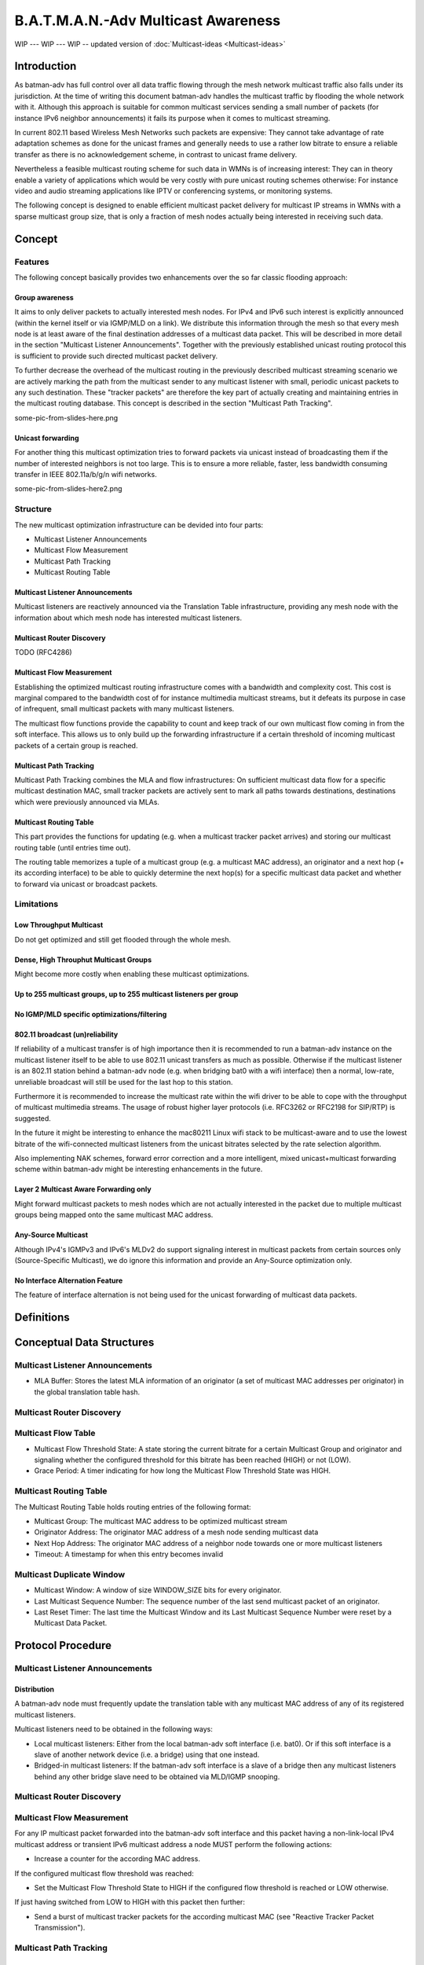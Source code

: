.. SPDX-License-Identifier: GPL-2.0

B.A.T.M.A.N.-Adv Multicast Awareness
====================================

WIP --- WIP --- WIP -- updated version of :doc:`Multicast-ideas <Multicast-ideas>`

Introduction
------------

As batman-adv has full control over all data traffic flowing through the
mesh network multicast traffic also falls under its jurisdiction. At the
time of writing this document batman-adv handles the multicast traffic
by flooding the whole network with it. Although this approach is
suitable for common multicast services sending a small number of packets
(for instance IPv6 neighbor announcements) it fails its purpose when it
comes to multicast streaming.

In current 802.11 based Wireless Mesh Networks such packets are
expensive: They cannot take advantage of rate adaptation schemes as done
for the unicast frames and generally needs to use a rather low bitrate
to ensure a reliable transfer as there is no acknowledgement scheme, in
contrast to unicast frame delivery.

Nevertheless a feasible multicast routing scheme for such data in WMNs
is of increasing interest: They can in theory enable a variety of
applications which would be very costly with pure unicast routing
schemes otherwise: For instance video and audio streaming applications
like IPTV or conferencing systems, or monitoring systems.

The following concept is designed to enable efficient multicast packet
delivery for multicast IP streams in WMNs with a sparse multicast group
size, that is only a fraction of mesh nodes actually being interested in
receiving such data.

Concept
-------

Features
~~~~~~~~

The following concept basically provides two enhancements over the so
far classic flooding approach:

Group awareness
^^^^^^^^^^^^^^^

It aims to only deliver packets to actually interested mesh nodes. For
IPv4 and IPv6 such interest is explicitly announced (within the kernel
itself or via IGMP/MLD on a link). We distribute this information
through the mesh so that every mesh node is at least aware of the final
destination addresses of a multicast data packet. This will be described
in more detail in the section "Multicast Listener Announcements".
Together with the previously established unicast routing protocol this
is sufficient to provide such directed multicast packet delivery.

To further decrease the overhead of the multicast routing in the
previously described multicast streaming scenario we are actively
marking the path from the multicast sender to any multicast listener
with small, periodic unicast packets to any such destination. These
"tracker packets" are therefore the key part of actually creating and
maintaining entries in the multicast routing database. This concept is
described in the section "Multicast Path Tracking".

some-pic-from-slides-here.png

Unicast forwarding
^^^^^^^^^^^^^^^^^^

For another thing this multicast optimization tries to forward packets
via unicast instead of broadcasting them if the number of interested
neighbors is not too large. This is to ensure a more reliable, faster,
less bandwidth consuming transfer in IEEE 802.11a/b/g/n wifi networks.

some-pic-from-slides-here2.png

Structure
~~~~~~~~~

The new multicast optimization infrastructure can be devided into four
parts:

-  Multicast Listener Announcements
-  Multicast Flow Measurement
-  Multicast Path Tracking
-  Multicast Routing Table

|image0|

Multicast Listener Announcements
^^^^^^^^^^^^^^^^^^^^^^^^^^^^^^^^

Multicast listeners are reactively announced via the Translation Table
infrastructure, providing any mesh node with the information about which
mesh node has interested multicast listeners.

Multicast Router Discovery
^^^^^^^^^^^^^^^^^^^^^^^^^^

TODO (RFC4286)

Multicast Flow Measurement
^^^^^^^^^^^^^^^^^^^^^^^^^^

Establishing the optimized multicast routing infrastructure comes with a
bandwidth and complexity cost. This cost is marginal compared to the
bandwidth cost of for instance multimedia multicast streams, but it
defeats its purpose in case of infrequent, small multicast packets with
many multicast listeners.

The multicast flow functions provide the capability to count and keep
track of our own multicast flow coming in from the soft interface. This
allows us to only build up the forwarding infrastructure if a certain
threshold of incoming multicast packets of a certain group is reached.

Multicast Path Tracking
^^^^^^^^^^^^^^^^^^^^^^^

Multicast Path Tracking combines the MLA and flow infrastructures: On
sufficient multicast data flow for a specific multicast destination MAC,
small tracker packets are actively sent to mark all paths towards
destinations, destinations which were previously announced via MLAs.

Multicast Routing Table
^^^^^^^^^^^^^^^^^^^^^^^

This part provides the functions for updating (e.g. when a multicast
tracker packet arrives) and storing our multicast routing table (until
entries time out).

The routing table memorizes a tuple of a multicast group (e.g. a
multicast MAC address), an originator and a next hop (+ its according
interface) to be able to quickly determine the next hop(s) for a
specific multicast data packet and whether to forward via unicast or
broadcast packets.

Limitations
~~~~~~~~~~~

Low Throughput Multicast
^^^^^^^^^^^^^^^^^^^^^^^^

Do not get optimized and still get flooded through the whole mesh.

Dense, High Throuphut Multicast Groups
^^^^^^^^^^^^^^^^^^^^^^^^^^^^^^^^^^^^^^

Might become more costly when enabling these multicast optimizations.

Up to 255 multicast groups, up to 255 multicast listeners per group
^^^^^^^^^^^^^^^^^^^^^^^^^^^^^^^^^^^^^^^^^^^^^^^^^^^^^^^^^^^^^^^^^^^

No IGMP/MLD specific optimizations/filtering
^^^^^^^^^^^^^^^^^^^^^^^^^^^^^^^^^^^^^^^^^^^^

802.11 broadcast (un)reliability
^^^^^^^^^^^^^^^^^^^^^^^^^^^^^^^^

If reliability of a multicast transfer is of high importance then it is
recommended to run a batman-adv instance on the multicast listener
itself to be able to use 802.11 unicast transfers as much as possible.
Otherwise if the multicast listener is an 802.11 station behind a
batman-adv node (e.g. when bridging bat0 with a wifi interface) then a
normal, low-rate, unreliable broadcast will still be used for the last
hop to this station.

Furthermore it is recommended to increase the multicast rate within the
wifi driver to be able to cope with the throughput of multicast
multimedia streams. The usage of robust higher layer protocols (i.e.
RFC3262 or RFC2198 for SIP/RTP) is suggested.

In the future it might be interesting to enhance the mac80211 Linux wifi
stack to be multicast-aware and to use the lowest bitrate of the
wifi-connected multicast listeners from the unicast bitrates selected by
the rate selection algorithm.

Also implementing NAK schemes, forward error correction and a more
intelligent, mixed unicast+multicast forwarding scheme within batman-adv
might be interesting enhancements in the future.

Layer 2 Multicast Aware Forwarding only
^^^^^^^^^^^^^^^^^^^^^^^^^^^^^^^^^^^^^^^

Might forward multicast packets to mesh nodes which are not actually
interested in the packet due to multiple multicast groups being mapped
onto the same multicast MAC address.

Any-Source Multicast
^^^^^^^^^^^^^^^^^^^^

Although IPv4's IGMPv3 and IPv6's MLDv2 do support signaling interest in
multicast packets from certain sources only (Source-Specific Multicast),
we do ignore this information and provide an Any-Source optimization
only.

No Interface Alternation Feature
^^^^^^^^^^^^^^^^^^^^^^^^^^^^^^^^

The feature of interface alternation is not being used for the unicast
forwarding of multicast data packets.

Definitions
-----------

Conceptual Data Structures
--------------------------

Multicast Listener Announcements
~~~~~~~~~~~~~~~~~~~~~~~~~~~~~~~~

-  MLA Buffer: Stores the latest MLA information of an originator (a set
   of multicast MAC addresses per originator) in the global translation
   table hash.

Multicast Router Discovery
~~~~~~~~~~~~~~~~~~~~~~~~~~

Multicast Flow Table
~~~~~~~~~~~~~~~~~~~~

-  Multicast Flow Threshold State: A state storing the current bitrate
   for a certain Multicast Group and originator and signaling whether
   the configured threshold for this bitrate has been reached (HIGH) or
   not (LOW).
-  Grace Period: A timer indicating for how long the Multicast Flow
   Threshold State was HIGH.

Multicast Routing Table
~~~~~~~~~~~~~~~~~~~~~~~

The Multicast Routing Table holds routing entries of the following
format:

-  Multicast Group: The multicast MAC address to be optimized multicast
   stream
-  Originator Address: The originator MAC address of a mesh node sending
   multicast data
-  Next Hop Address: The originator MAC address of a neighbor node
   towards one or more multicast listeners
-  Timeout: A timestamp for when this entry becomes invalid

Multicast Duplicate Window
~~~~~~~~~~~~~~~~~~~~~~~~~~

-  Multicast Window: A window of size WINDOW\_SIZE bits for every
   originator.
-  Last Multicast Sequence Number: The sequence number of the last send
   multicast packet of an originator.
-  Last Reset Timer: The last time the Multicast Window and its Last
   Multicast Sequence Number were reset by a Multicast Data Packet.

Protocol Procedure
------------------

|image0|

Multicast Listener Announcements
~~~~~~~~~~~~~~~~~~~~~~~~~~~~~~~~

Distribution
^^^^^^^^^^^^

A batman-adv node must frequently update the translation table with any
multicast MAC address of any of its registered multicast listeners.

Multicast listeners need to be obtained in the following ways:

-  Local multicast listeners: Either from the local batman-adv soft
   interface (i.e. bat0). Or if this soft interface is a slave of
   another network device (i.e. a bridge) using that one instead.
-  Bridged-in multicast listeners: If the batman-adv soft interface is a
   slave of a bridge then any multicast listeners behind any other
   bridge slave need to be obtained via MLD/IGMP snooping.

Multicast Router Discovery
~~~~~~~~~~~~~~~~~~~~~~~~~~

Multicast Flow Measurement
~~~~~~~~~~~~~~~~~~~~~~~~~~

For any IP multicast packet forwarded into the batman-adv soft interface
and this packet having a non-link-local IPv4 multicast address or
transient IPv6 multicast address a node MUST perform the following
actions:

-  Increase a counter for the according MAC address.

If the configured multicast flow threshold was reached:

-  Set the Multicast Flow Threshold State to HIGH if the configured flow
   threshold is reached or LOW otherwise.

If just having switched from LOW to HIGH with this packet then further:

-  Send a burst of multicast tracker packets for the according multicast
   MAC (see "Reactive Tracker Packet Transmission").

Multicast Path Tracking
~~~~~~~~~~~~~~~~~~~~~~~

Periodic Tracker Packet Transmission
^^^^^^^^^^^^^^^^^^^^^^^^^^^^^^^^^^^^

Each node periodically (Multicast Tracker interval) generates a
Multicast Tracker Packet:

*Multicast Tracker Packet Header Format:*

-  Packet type: Initialize this field with the Multicast Tracker packet
   type.
-  Version: Set your internal compatibility version.
-  Num Mcast Entr.: The amount of attached Multicast Tracker Packet
   Entries.
-  Originator Address: Set this field to the primary MAC address of this
   B.A.T.M.A.N. node.
-  Reserved: Set this field to 0.

::

     0                   1                   2                   3
     0 1 2 3 4 5 6 7 8 9 0 1 2 3 4 5 6 7 8 9 0 1 2 3 4 5 6 7 8 9 0 1 2
     +-+-+-+-+-+-+-+-+-+-+-+-+-+-+-+-+-+-+-+-+-+-+-+-+-+-+-+-+-+-+-+-+
     | Packet Type   |    Version    |      TTL      |Num Mcast Entr.|
     +-+-+-+-+-+-+-+-+-+-+-+-+-+-+-+-+-+-+-+-+-+-+-+-+-+-+-+-+-+-+-+-+
     |                     Originator Address                        |
     +-+-+-+-+-+-+-+-+-+-+-+-+-+-+-+-+-+-+-+-+-+-+-+-+-+-+-+-+-+-+-+-+
     |      Originator Address       |           Reserved            |
     +-+-+-+-+-+-+-+-+-+-+-+-+-+-+-+-+-+-+-+-+-+-+-+-+-+-+-+-+-+-+-+-+

The body of a multicast tracker packet needs to be filled with a
Multicast Tracker Packet Entry for any multicast MAC address which is
present in the MLA buffer of other originators and which has a matching
multicast flow state which is "high".

*Multicast Tracker Packet Entry Format:*

-  Multicast Address: Multicast MAC address suitable for optimization.
-  Num Dest: The amount of multicast listeners for this multicast
   address
-  Reserved: Set this field to 0.

::

     0                   1                   2                   3
     0 1 2 3 4 5 6 7 8 9 0 1 2 3 4 5 6 7 8 9 0 1 2 3 4 5 6 7 8 9 0 1 2
     +-+-+-+-+-+-+-+-+-+-+-+-+-+-+-+-+-+-+-+-+-+-+-+-+-+-+-+-+-+-+-+-+
     |                    Multicast Address                          |
     +-+-+-+-+-+-+-+-+-+-+-+-+-+-+-+-+-+-+-+-+-+-+-+-+-+-+-+-+-+-+-+-+
     |       Multicast Address       |   Num Dest    |   Reserved    |
     +-+-+-+-+-+-+-+-+-+-+-+-+-+-+-+-+-+-+-+-+-+-+-+-+-+-+-+-+-+-+-+-+

*Multicast Tracker Packet Destination Entry Format:*

A six bytes long unicast MAC address, one for every multicast listener
of this group.

This generated Multicast Tracker Packet then gets scheduled for
processing (see "Tracker Packet Processing").

Reactive Tracker Packet Transmission
^^^^^^^^^^^^^^^^^^^^^^^^^^^^^^^^^^^^

A Tracker Packet SHOULD further get generated if a multicast flow
threshold state switched from LOW to HIGH (see "Multicast Flow
Measurement").

Such a tracker packet gets generated similar to the periodic one but for
the specific multicast MAC address which triggered the state switch
only. Which means that the reactively generated tracker packet will have
a "Num Mcast Entr." set to 1 and only one Multicast Tracker Packet
Entry.

This generated Multicast Tracker Packet then gets scheduled for
processing (see "Tracker Packet Processing").

If possible then this tracker packet SHOULD be scheduled for
transmission before the retransmission of the multicast data packet
which triggered the state switch.

A reactively generated tracker packet SHOULD further be transmitted
TRACKER\_BURST\_AMOUNT times on its according interfaces instead of
just
once compared to the periodic tracker packet and general tracker
packet forwarding.

Tracker Packet Reception
^^^^^^^^^^^^^^^^^^^^^^^^

A received multicast tracker packet MUST first be processed in the
following way:

Preliminary Checks
''''''''''''''''''

-  **Version Check:** If the Tracker Packet contains a version which is
   different to the own internal version the message must be silently
   dropped (thus, it must not be further processed).
-  **Source Check:** If the sender address of the Tracker Packet is an
   ethernet multicast (including broadcast) address the message must be
   silently dropped.
-  **Destination Check:** If the destination address of the Tracker
   Packet is a multicast (including broadcast) address the message must
   be silently dropped.
-  **Own Message Check:** If the originator address of the Tracker
   Packet is our own the message must be silently dropped as this
   Tracker Packet originated from this node.

Tracker Packet Processing
^^^^^^^^^^^^^^^^^^^^^^^^^

A locally generated or received multicast tracker packet which passed
its preliminary checks MUST be processed in the following way:

Multicast Routing Table Updating
''''''''''''''''''''''''''''''''

For any Multicast Entry in the Tracker Packet:

-  Determine all next hop neighbors matching the Multicast Entry's
   Destination Entries.

For all such next hop neighbors:

-  Check whether an entry in the Multicast Routing Table matching the
   multicast address and originator address of the tracker packet
   (entry) and determined next hop address exists:

   -  If yes, reset its timeout to the currently configured Multicast
      Forwarding Timeout. Otherwise create one for this three tuple and
      set its timeout value to the currently configured Multicast
      Forwarding Timeout.

Tracker Packet Forwarding
'''''''''''''''''''''''''

A Tracker Packet MUST further be processed and forwarded in the
following way:

-  The TTL must be decremented by one. If the TTL becomes zero (after
   the decrementation) the packet must be dropped.

Then:

-  Any Destination Entry of a Multicast Entry of this Tracker Packet
   matching its previously determined next hop neighbor needs to be
   removed (as only forwarding but not any multicast receiving mesh node
   needs to be tracked).
-  Any (now) empty Multicast Entry needs to be removed.

The Tracker Packet then MUST be split into an individual Tracker Packet
for each previously determined next hop neighbor. Each of these Tracker
Packets MUST only contain destination entries matching this next hop
neighbor.

For each of these new Tracker Packets:

-  Send this packet (TRACKER\_BURST\_AMOUNT times if it was reactively
   generated) to the determined next hop neighbor.

Multicast Routing Table
~~~~~~~~~~~~~~~~~~~~~~~

Multicast Data Transmission
^^^^^^^^^^^^^^^^^^^^^^^^^^^

When receiving a frame from a soft interface perform the following
checks:

Preliminary Checks
''''''''''''''''''

-  **IP Multicast Destination Check**: If either:

   -  The ether type is ETH\_P\_IP and the IP destination address is an
      IPv4 non-link-local multicast address or
   -  The ether type is ETH\_P\_IPV6 and the IP destination address is
      an IPv6 transient multicast address.

-  **No Gateway Forwarding Check**: Is not a DHCP packet scheduled for
   unicast forwarding through the gateway feature.
-  **No Bridge Loop Avoidance**: Was not dropped by the Bridge Loop
   Avoidance Feature
-  **No STP Destination**: Is not an STP ether multicast destination
-  **No ECTP Destination**: Is not an ECTP ether multicast destination

If all these checks pass then:

Multicast Data Processing
'''''''''''''''''''''''''

-  Update the Flow Table Threshold State (see "Multicast Flow
   Measurement").

If the Flow Table Threshold State is HIGH and if the Grace Period has
expired:

-  Encapsulate in a batman-adv multicast data header:

*Multicast Data Header Format:*

-  Packet type: Initialize this field with the Multicast Data Packet
   type.
-  Version: Set your internal compatibility version.
-  TTL: Set this field to BATADV\_TTL.
-  Reserved: Set this field 0.
-  Sequence Number: The first time set the sequence number to an
   arbitrary value and increment the field by one for each following
   packet.
-  Originator Address: Set this field to the primary MAC address of this
   B.A.T.M.A.N. node.

::

     0                   1                   2                   3
     0 1 2 3 4 5 6 7 8 9 0 1 2 3 4 5 6 7 8 9 0 1 2 3 4 5 6 7 8 9 0 1 2
     +-+-+-+-+-+-+-+-+-+-+-+-+-+-+-+-+-+-+-+-+-+-+-+-+-+-+-+-+-+-+-+-+
     | Packet Type   |    Version    |      TTL      |   Reserved    |
     +-+-+-+-+-+-+-+-+-+-+-+-+-+-+-+-+-+-+-+-+-+-+-+-+-+-+-+-+-+-+-+-+
     |                       Sequence Number                         |
     +-+-+-+-+-+-+-+-+-+-+-+-+-+-+-+-+-+-+-+-+-+-+-+-+-+-+-+-+-+-+-+-+
     |                     Originator Address                        |
     +-+-+-+-+-+-+-+-+-+-+-+-+-+-+-+-+-+-+-+-+-+-+-+-+-+-+-+-+-+-+-+-+
     |      Originator Address       |
     +-+-+-+-+-+-+-+-+-+-+-+-+-+-+-+-+

And schedule this packet for Multicast Data Forwarding.

Multicast Data Reception
^^^^^^^^^^^^^^^^^^^^^^^^

Preliminary Checks
''''''''''''''''''

-  **Version Check:** If the Multicast Data Packet contains a version
   which is different to the own internal version the message must be
   silently dropped (thus, it must not be further processed).
-  **Source Check:** If the sender address of the Multicast Data Packet
   is an ethernet multicast (including broadcast) address the message
   must be silently dropped.
-  **Own Message Check:** If the originator address of the Multicast
   Data Packet is our own the message must be silently dropped as this
   Tracker Packet originated from this node.
-  **TTL Check**: If the Time-To-Live is smaller than two the message
   must be silently dropped.
-  **Duplicate Check**: Check whether this packet is a duplicate in the
   same way as done for broadcast and multicast packets distributed via
   classic flooding and if yes then this message must be silently
   dropped.

If those checks pass then:

-  Schedule this packet for Multicast Data Forwarding.
-  Transmit a decapsulated packet on the soft interface.

Multicast Data Forwarding
^^^^^^^^^^^^^^^^^^^^^^^^^

A Multicast Data Packet MUST further be processed in the following way:

-  The TTL must be decremented by one.
-  Look up all next hop neighbors and their according batman-adv hard
   interfaces for the originator and multicast address of this packet
   from the Multicast Routing Table.

Then for any batman-adv hard interface:

-  If there are less than or or equal to the configured MCAST\_FANOUT
   next hop neighbors for this packet on this specific interface:

   -  Transmit via unicast to any such next hop neighbors (set the
      destination address of the batman-adv ethernet frame to the
      address of the next hop neighbor).

-  Otherwise transmit via broadcast the configured NUM\_BCAST times on
   this specific interface (set the destination address of the
   batman-adv ethernet frame to BCAST\_ADDR).

Proposed Values for Constants
-----------------------------

-  WINDOW\_SIZE: 64
-  TRACKER\_BURST\_AMOUNT: 3
-  MCAST\_FANOUT: 15
-  BCAST\_ADDR: FF:FF:FF:FF:FF:FF
-  NUM\_BCAST: 3
-  BATADV\_TTL: 50

Code
----

https://git.open-mesh.org/batman-adv.git/shortlog/refs/heads/linus/multicast-rebase

Roadmap
-------

A sketch for the different milestones for integration, including
dependancies.

::

    1) BAT-BASIC
         |----------------------------
         |           |               |
    2) BAT-MRD   BR-QUERIER    BAT-MCAST-TRACKER
                     |
    3)             BR-MRD
                     |
    4)          BR-INCL-TRANS
                     |
    5)          BAT-BR-INTEGR

--

1. BAT-BASIC - Basic Multicast Optimizations
~~~~~~~~~~~~~~~~~~~~~~~~~~~~~~~~~~~~~~~~~~~~

See
https://git.open-mesh.org/batman-adv.git/shortlog/refs/heads/linus/multicast-basic

2.1 BAT-MRD - Multicast Router Discovery in batman-adv
~~~~~~~~~~~~~~~~~~~~~~~~~~~~~~~~~~~~~~~~~~~~~~~~~~~~~~

IPv4 and IPv6 multicast traffic with a scope greater than link-local
not only needs to be forwarded to multicast listeners on the local
link
but also to any multicast router on this link. Therefore batman-adv
should parse Multicast Router Advertisements and emit Multicast
Router Solicitations as specified in
`RFC4286 <https://tools.ietf.org/html/rfc4286>`__.

After that implemantion such multicast traffic can be optimized, too.

2.2 BR-QUERIER - Multicast Listener Discovery Querier in Linux bridges
~~~~~~~~~~~~~~~~~~~~~~~~~~~~~~~~~~~~~~~~~~~~~~~~~~~~~~~~~~~~~~~~~~~~~~

Currently the MLD querier protocol as specified in
`RFC3810 <https://tools.ietf.org/html/rfc3810>`__
is only rudimentarily, incompletely implementated in the multicast
snooping of the Linux bridge code and is actually deactivated
by default. This should be fixed to ensure the forwarding of multicast
data to listeners behind the bridge of a node.

2.3 BR-MRD - Multicast Router Discovery in Linux bridge
~~~~~~~~~~~~~~~~~~~~~~~~~~~~~~~~~~~~~~~~~~~~~~~~~~~~~~~

The bridge code lacks support for MRD and needs it for similar reasons
as outlined in BAT-MRD. Currently the bridge only offers a manual
switch
to mark a bridge port as having a multicast router.

2.4 BR-INCL-TRANS - Include Multicast Traffic with Transient Address Flag
~~~~~~~~~~~~~~~~~~~~~~~~~~~~~~~~~~~~~~~~~~~~~~~~~~~~~~~~~~~~~~~~~~~~~~~~~

Currently the bridge code always floods multicast traffic with a
destination address that has the transient flag unset. And also the
internal snooping database only keeps track of multicast addresses
that have the transient flag set.

After BR-QUERIER and BR-MRD it should be safe to perform the multicast
snooping in the bridge code for any IPv6 multicast traffic of scope
greater than or equal to link-local (excluding ip6-all-nodes,
ff02::1).

2.5 BAT-BR-INTEGR - Integration of the Bridge Multicast Snooping Database
~~~~~~~~~~~~~~~~~~~~~~~~~~~~~~~~~~~~~~~~~~~~~~~~~~~~~~~~~~~~~~~~~~~~~~~~~

After BR-INCL-TRANS the bridge multicast snooping and its database
should
be reliable and sufficient to be used for and with batman-adv.

An RFC patch for the bridge code for such an exported interface was
posted on the bridge mailing list
`here <https://lkml.kernel.org/r/1359933598-14438-1-git-send-email-linus.luessing@web.de>`__

3. BAT-MCAST-TRACKER - Multicast Tracker Protocol for batman-adv
~~~~~~~~~~~~~~~~~~~~~~~~~~~~~~~~~~~~~~~~~~~~~~~~~~~~~~~~~~~~~~~~

The multicast tracker protocol offers tree-like forwarding of
multicast traffic, therefore allowing optimized forwarding for
multicast traffic having multiple listeners, too.

This part is probably the largest part in terms of code size, but
it has already been `implemented and tested on top of batman-adv
2013.0.0 <https://git.open-mesh.org/batman-adv.git/shortlog/refs/heads/linus/multicast-rebase>`__

Changelog
---------

--------------

Update (2012-12-xx):

Current status / Todo:

* there is a working, "feature complete", but not much tested
  `patchset based on
  v2013.0.0 <https://git.open-mesh.org/batman-adv.git/shortlog/refs/heads/linus/multicast-rebase>`__
  which should work for any IP multicast data (no more code changes
  other than bug, comment or commit message fixes intended)
* More issues with the Linux bridge got fixed upstream (recent kernel
  recommended)
* Multicast video streaming still does not work reliably due to
  packet loss (anyone knowing a robust video codec? or the old FEC ideas
  could help)
* What about compatibility? Should we break it? Or should we wait for
  TLV support? How should multicast-optimizating nodes interact with
  others (should they drop it? should we monitor MLD/IGMP messages
  coming from the mesh to find multicast listeners behind
  non-multicast-optimizing batman nodes?) Or should it be part of BATMAN
  V instead of being a stand-alone (optional?) feature? UPDATE: There is
  a suggestion at the bottom now.
* Does the proactive, redundant attching of MLA information to an OGM
  hinder the development of BATMAN V (bc. the idea of BATMAN V was to
  allow drastically increasing the proactive, periodic OGM interval to
  increase scalability - what impact would a very high OGM interval have
  on the usability of this multicast optimization feature?
* What about the Bridge Loop Avoidance? If a batman-adv client
  sending multicast data is attached to two or more batman-adv nodes,
  will they all, redundantly send the multicast data to any multicast
  listener resulting in duplicate multicast data packets on the upper
  mesh layer? (though it at least shouldn't cause any loops, I think)

-  Multicast Router Discovery (RFC4286): For multicast traffic with a
   link-local address scope MLD snooping should be sufficient. However,
   for potentially routed multicast traffic we need to send any
   multicast traffic to any multicast router, too. For that we need to
   snoop for multicast router announcements, too and should perform the
   multicast router solicitation part. The same needs to be implemented
   for the Linux bridge code
-  The Linux bridge lacks proper querier protocol support. Meaning if
   there is a multicast router with a proper querier protocol
   implementation on the linux, administrators would need to manually
   disable the rudimentary querier implemantion on all bridges. If there
   is no multicast router, then the querier should be enabled on at
   least one bridge. See:
   https://lkml.kernel.org/r/loom.20130403T154347-81@post.gmane.org
-  If the bridge snooping works reliably then, then the application of
   snooping for IPv6 transient addresses only should probably be
   removed. Instead only ff00::/15, ff01::/15 and ff02::1/128 should be
   excluded.
-  Discuss the compatibility approach. Some issues with the current
   idea: a) Maybe a high amount of traffic in large networks with about
   as many old as well as batman-adv-multicast-aware nodes. b) Would
   need to use the broadcast sequence number instead of the seperate
   multicast sequence numbers if there's at least one old,
   non-batman-adv-multicast-aware node.
-  Separate into smaller feature batches: For instance: 1) Add multicast
   address announcements via TT + set multicast-aware flag if it is just
   a bat0 interface with no bridge + flood, send via unicast or do not
   send at all depending on number of clients. 2) Add multicast tracker
   packet support for as the alternative algorithm for the flooding
   approach. 3) Code things (bug fixes, missing features, interfaces) in
   the bridge multicast snooping code) and set the batman-adv
   multicast-aware flag if on a recent enough kernel version and even if
   bat0 is in a bridge.

.. |image0| image:: Flowchart.svg

Resources
---------

* :download:`0001-bridge-Add-export-of-multicast-database-adjacent-to-.patch`
